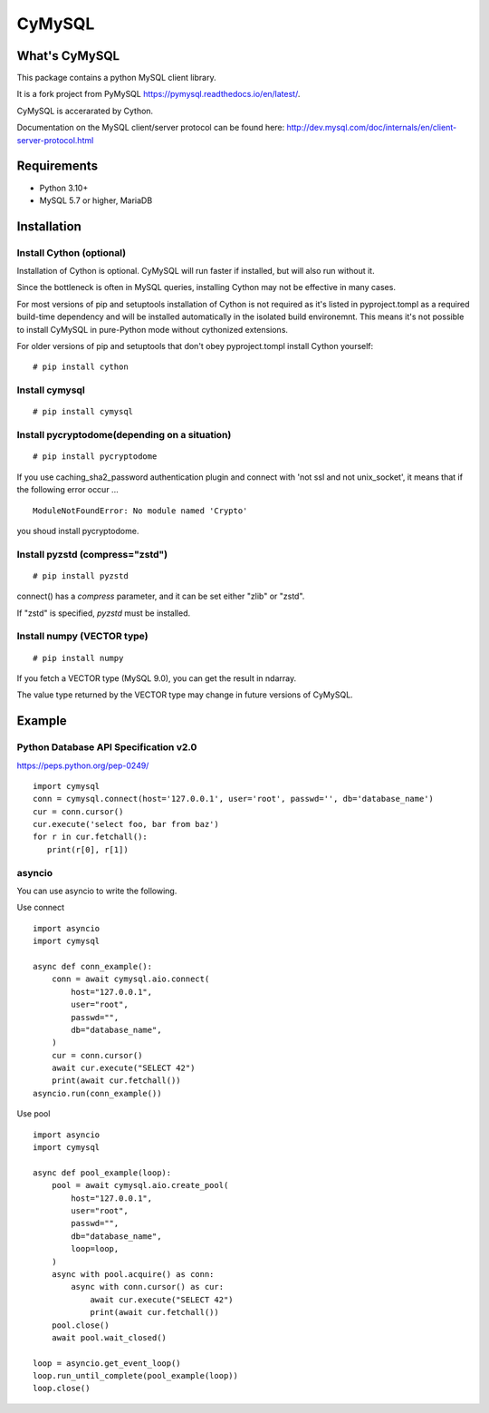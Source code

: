 ========
CyMySQL
========

What's CyMySQL
--------------

This package contains a python MySQL client library.

It is a fork project from PyMySQL https://pymysql.readthedocs.io/en/latest/.

CyMySQL is accerarated by Cython.

Documentation on the MySQL client/server protocol can be found here:
http://dev.mysql.com/doc/internals/en/client-server-protocol.html

Requirements
-------------

- Python 3.10+
- MySQL 5.7 or higher, MariaDB

Installation
--------------

Install Cython (optional)
+++++++++++++++++++++++++

Installation of Cython is optional.
CyMySQL will run faster if installed, but will also run without it.

Since the bottleneck is often in MySQL queries, installing Cython may not be effective in many cases.

For most versions of pip and setuptools installation of Cython is not
required as it's listed in pyproject.tompl as a required build-time
dependency and will be installed automatically in the isolated build
environemnt. This means it's not possible to install CyMySQL in
pure-Python mode without cythonized extensions.

For older versions of pip and setuptools that don't obey pyproject.tompl
install Cython yourself:

::

   # pip install cython

Install cymysql
++++++++++++++++++++++++++++++

::

   # pip install cymysql

Install pycryptodome(depending on a situation)
++++++++++++++++++++++++++++++++++++++++++++++++++++++++

::

   # pip install pycryptodome

If you use caching_sha2_password authentication plugin and connect with 'not ssl and not unix_socket',
it means that if the following error occur ...

::

   ModuleNotFoundError: No module named 'Crypto'

you shoud install pycryptodome.

Install pyzstd (compress="zstd")
++++++++++++++++++++++++++++++++++++++++++++++++++++++++

::

   # pip install pyzstd

connect() has a `compress` parameter, and it can be set either "zlib" or "zstd".

If "zstd" is specified, `pyzstd` must be installed.

Install numpy (VECTOR type)
++++++++++++++++++++++++++++++++++++++++++++++++++++++++

::

   # pip install numpy

If you fetch a VECTOR type (MySQL 9.0), you can get the result in ndarray.

The value type returned by the VECTOR type may change in future versions of CyMySQL.

Example
---------------

Python Database API Specification v2.0
+++++++++++++++++++++++++++++++++++++++++

https://peps.python.org/pep-0249/

::

   import cymysql
   conn = cymysql.connect(host='127.0.0.1', user='root', passwd='', db='database_name')
   cur = conn.cursor()
   cur.execute('select foo, bar from baz')
   for r in cur.fetchall():
      print(r[0], r[1])

asyncio
++++++++++++++++++++++++++++++++++++++

You can use asyncio to write the following.

Use connect
::

   import asyncio
   import cymysql

   async def conn_example():
       conn = await cymysql.aio.connect(
           host="127.0.0.1",
           user="root",
           passwd="",
           db="database_name",
       )
       cur = conn.cursor()
       await cur.execute("SELECT 42")
       print(await cur.fetchall())
   asyncio.run(conn_example())

Use pool
::

   import asyncio
   import cymysql

   async def pool_example(loop):
       pool = await cymysql.aio.create_pool(
           host="127.0.0.1",
           user="root",
           passwd="",
           db="database_name",
           loop=loop,
       )
       async with pool.acquire() as conn:
           async with conn.cursor() as cur:
               await cur.execute("SELECT 42")
               print(await cur.fetchall())
       pool.close()
       await pool.wait_closed()

   loop = asyncio.get_event_loop()
   loop.run_until_complete(pool_example(loop))
   loop.close()
